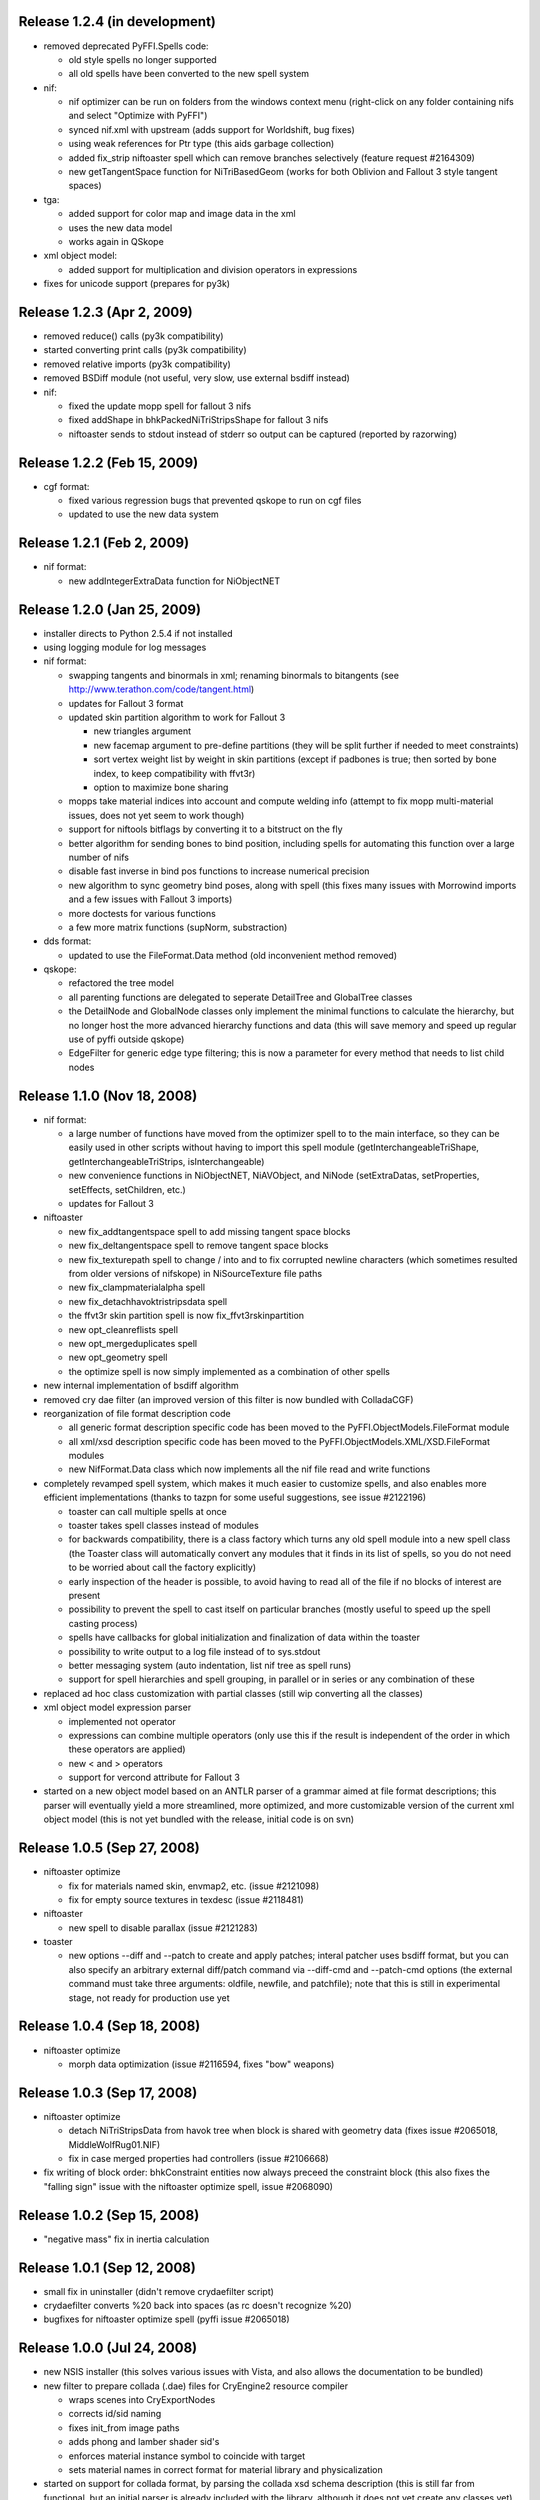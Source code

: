 Release 1.2.4 (in development)
==============================

* removed deprecated PyFFI.Spells code:

  - old style spells no longer supported

  - all old spells have been converted to the new spell system

* nif:

  - nif optimizer can be run on folders from the windows context menu
    (right-click on any folder containing nifs and select "Optimize with PyFFI")

  - synced nif.xml with upstream (adds support for Worldshift, bug fixes)

  - using weak references for Ptr type (this aids garbage collection)

  - added fix_strip niftoaster spell which can remove branches selectively
    (feature request #2164309)

  - new getTangentSpace function for NiTriBasedGeom (works for both Oblivion
    and Fallout 3 style tangent spaces)

* tga:

  - added support for color map and image data in the xml

  - uses the new data model

  - works again in QSkope

* xml object model:

  - added support for multiplication and division operators in expressions

* fixes for unicode support (prepares for py3k)

Release 1.2.3 (Apr 2, 2009)
===========================

* removed reduce() calls (py3k compatibility)

* started converting print calls (py3k compatibility)

* removed relative imports (py3k compatibility)

* removed BSDiff module (not useful, very slow, use external bsdiff instead)

* nif:

  - fixed the update mopp spell for fallout 3 nifs

  - fixed addShape in bhkPackedNiTriStripsShape for fallout 3 nifs

  - niftoaster sends to stdout instead of stderr so output can be captured
    (reported by razorwing)

Release 1.2.2 (Feb 15, 2009)
============================

* cgf format:

  - fixed various regression bugs that prevented qskope to run on cgf files

  - updated to use the new data system

Release 1.2.1 (Feb 2, 2009)
===========================

* nif format:

  - new addIntegerExtraData function for NiObjectNET

Release 1.2.0 (Jan 25, 2009)
============================

* installer directs to Python 2.5.4 if not installed

* using logging module for log messages

* nif format:

  - swapping tangents and binormals in xml; renaming binormals to bitangents
    (see http://www.terathon.com/code/tangent.html)

  - updates for Fallout 3 format

  - updated skin partition algorithm to work for Fallout 3

    + new triangles argument

    + new facemap argument to pre-define partitions (they will be split further
      if needed to meet constraints)

    + sort vertex weight list by weight in skin partitions (except if padbones
      is true; then sorted by bone index, to keep compatibility with ffvt3r)

    + option to maximize bone sharing

  - mopps take material indices into account and compute welding info
    (attempt to fix mopp multi-material issues, does not yet seem to work though)

  - support for niftools bitflags by converting it to a bitstruct on the fly

  - better algorithm for sending bones to bind position, including spells for
    automating this function over a large number of nifs

  - disable fast inverse in bind pos functions to increase numerical precision

  - new algorithm to sync geometry bind poses, along with spell (this fixes
    many issues with Morrowind imports and a few issues with Fallout 3 imports)

  - more doctests for various functions

  - a few more matrix functions (supNorm, substraction)

* dds format:

  - updated to use the FileFormat.Data method (old inconvenient method removed)

* qskope:

  - refactored the tree model

  - all parenting functions are delegated to seperate DetailTree and GlobalTree
    classes

  - the DetailNode and GlobalNode classes only implement the minimal
    functions to calculate the hierarchy, but no longer host the more
    advanced hierarchy functions and data (this will save memory and
    speed up regular use of pyffi outside qskope)

  - EdgeFilter for generic edge type filtering; this is now a
    parameter for every method that needs to list child nodes

Release 1.1.0 (Nov 18, 2008)
============================

* nif format:

  - a large number of functions have moved from the optimizer spell to
    to the main interface, so they can be easily used in other scripts
    without having to import this spell module
    (getInterchangeableTriShape, getInterchangeableTriStrips,
    isInterchangeable)

  - new convenience functions in NiObjectNET, NiAVObject, and NiNode
    (setExtraDatas, setProperties, setEffects, setChildren, etc.)

  - updates for Fallout 3

* niftoaster

  - new fix_addtangentspace spell to add missing tangent space blocks

  - new fix_deltangentspace spell to remove tangent space blocks

  - new fix_texturepath spell to change / into \ and to fix corrupted
    newline characters (which sometimes resulted from older versions of
    nifskope) in NiSourceTexture file paths

  - new fix_clampmaterialalpha spell

  - new fix_detachhavoktristripsdata spell

  - the ffvt3r skin partition spell is now fix_ffvt3rskinpartition

  - new opt_cleanreflists spell

  - new opt_mergeduplicates spell

  - new opt_geometry spell

  - the optimize spell is now simply implemented as a combination of other
    spells

* new internal implementation of bsdiff algorithm

* removed cry dae filter (an improved version of this filter is now
  bundled with ColladaCGF)

* reorganization of file format description code

  - all generic format description specific code has been moved to the
    PyFFI.ObjectModels.FileFormat module

  - all xml/xsd description specific code has been moved to the
    PyFFI.ObjectModels.XML/XSD.FileFormat modules

  - new NifFormat.Data class which now implements all the nif file read and
    write functions

* completely revamped spell system, which makes it much easier to customize
  spells, and also enables more efficient implementations (thanks to tazpn for
  some useful suggestions, see issue #2122196)

  - toaster can call multiple spells at once

  - toaster takes spell classes instead of modules

  - for backwards compatibility, there is a class factory which turns any old
    spell module into a new spell class (the Toaster class will automatically
    convert any modules that it finds in its list of spells, so you do not need
    to be worried about call the factory explicitly)

  - early inspection of the header is possible, to avoid having to read all of
    the file if no blocks of interest are present

  - possibility to prevent the spell to cast itself on particular branches
    (mostly useful to speed up the spell casting process)

  - spells have callbacks for global initialization and finalization of
    data within the toaster

  - possibility to write output to a log file instead of to sys.stdout

  - better messaging system (auto indentation, list nif tree as spell runs)

  - support for spell hierarchies and spell grouping, in parallel or in series
    or any combination of these

* replaced ad hoc class customization with partial classes (still wip
  converting all the classes)

* xml object model expression parser

  - implemented not operator

  - expressions can combine multiple operators (only use this if the result
    is independent of the order in which these operators are applied)

  - new < and > operators

  - support for vercond attribute for Fallout 3

* started on a new object model based on an ANTLR parser of a grammar aimed at
  file format descriptions; this parser will eventually yield a more streamlined,
  more optimized, and more customizable version of the current xml object model
  (this is not yet bundled with the release, initial code is on svn)

Release 1.0.5 (Sep 27, 2008)
============================

* niftoaster optimize

  - fix for materials named skin, envmap2, etc. (issue #2121098)

  - fix for empty source textures in texdesc (issue #2118481)

* niftoaster

  - new spell to disable parallax (issue #2121283)

* toaster

  - new options --diff and --patch to create and apply patches; interal
    patcher uses bsdiff format, but you can also specify an arbitrary
    external diff/patch command via --diff-cmd and --patch-cmd options
    (the external command must take three arguments: oldfile, newfile,
    and patchfile); note that this is still in experimental stage, not ready
    for production use yet

Release 1.0.4 (Sep 18, 2008)
============================

* niftoaster optimize

  - morph data optimization (issue #2116594, fixes "bow" weapons)

Release 1.0.3 (Sep 17, 2008)
============================

* niftoaster optimize

  - detach NiTriStripsData from havok tree when block is
    shared with geometry data (fixes issue #2065018, MiddleWolfRug01.NIF)

  - fix in case merged properties had controllers (issue #2106668)

* fix writing of block order: bhkConstraint entities now always preceed the
  constraint block (this also fixes the "falling sign" issue with the niftoaster
  optimize spell, issue #2068090)

Release 1.0.2 (Sep 15, 2008)
============================

* "negative mass" fix in inertia calculation

Release 1.0.1 (Sep 12, 2008)
============================

* small fix in uninstaller (didn't remove crydaefilter script)

* crydaefilter converts %20 back into spaces (as rc doesn't recognize %20)

* bugfixes for niftoaster optimize spell (pyffi issue #2065018)

Release 1.0.0 (Jul 24, 2008)
============================

* new NSIS installer (this solves various issues with Vista, and also
  allows the documentation to be bundled)

* new filter to prepare collada (.dae) files for CryEngine2 resource compiler

  - wraps scenes into CryExportNodes

  - corrects id/sid naming

  - fixes init_from image paths

  - adds phong and lamber shader sid's

  - enforces material instance symbol to coincide with target

  - sets material names in correct format for material library and
    physicalization

* started on support for collada format, by parsing the collada xsd schema
  description (this is still far from functional, but an initial parser is
  already included with the library, although it does not yet create any
  classes yet)

* fully optimal mopp generation for Oblivion (using the NifTools mopper.exe
  which is a command line utility that calls the mopp functions in the havok
  library, credit for writing the original wrapper goes to tazpn)

* minor updates to the nif.xml format description

* refactoring: library reorganized and some interfaces have been
  unified, also a lot of code duplication has been reduced; see
  README.TXT for more details on how to migrate from 0.x.x to 1.x.x

  - main format classes PyFFI.XXX have been moved to PyFFI.Formats.XXX

  - "XxxFormat.getVersion(cls, stream)" now always returns two
    integers, version and user_version

  - "XxxFormat.read(self, stream, version, user_version, ...)" for all
    formats

  - "XxxFormat.write(self, stream, version, user_version, \*readresult, ...)"
    for all formats

  - in particular, CGF format game argument removed from read and
    write functions, but there are new CgfFormat.getGame and
    CgfFormat.getGameVersion functions to convert between (version,
    user_version) and game

  - also for the CGF format, take care that getVersion no longer
    returns the file type. It is returned with the CgfFormat.read
    function, however there is a new CgfFormat.getFileType function, if
    you need to know the file type but you don't want to parse the whole
    file

  - all XxxFormat classes derive from XmlFileFormat base class

  - common nameAttribute, walk, and walkFile functions

  - XxxTester modules have been moved to PyFFI.Spells.XXX, along with a much
    improved PyFFI.Spells module for toasters with loads of new options

  - some other internal code has been moved around

    + qskopelib -> PyFFI.QSkope
    + PyFFI.Bases -> PyFFI.ObjectModels.XML

  - a lot more internal code reorganization is in progress...

* much documentation has been added and improved

Release 0.11.0 (Jun 16, 2008)
=============================

* nif:

  - fixed updateTangentSpace for nifs with zero normals

* cfg:

  - a lot of new physics stuff: MeshPhysicsDataChunk mostly decoded (finally!!)

  - fixes for reading and writing caf files (they are missing controller
    headers)

  - activated BoneMeshChunk and BoneInitialPosChunk for Crysis

* tga:

  - improved tga file detection heuristic

Release 0.10.10 (Jun 8, 2008)
=============================

* nif:

  - minor updates in xml

  - NiPixelData saveAsDDS function now also writes DXT compressed formats,
    that is, pixel formats 4, 5, and 6 (contributed by taarna23)

  - fixed nifoptimize for nifs with particle systems (niftools issue #1965936)

  - fixed nifoptimize for nifs with invalid normals (niftools issue #1987506)

Release 0.10.9 (May 27, 2008)
=============================

* nif:

  - bspline interpolator fix if no keys

  - fixed bspline scale bug

Release 0.10.8 (Apr 13, 2008)
=============================

* cgf:

  - more decoded of the mesh physics data chunk

* nif:

  - scaling for constraints

  - ported the A -> B spell from nifskope (see the new getTransformAB and
    updateAB methods)

Release 0.10.7 (Apr 5, 2008)
============================

* cgf:

  - indices are unsigned shorts now (fixes geometry corruption on import of
    large models)

  - MeshChunk.setGeometry gives useful error message if number of vertices is
    too large

* nif:

  - nif.xml has minor updates in naming

  - added NiBSplineData access functions (experimental, interface could still
    change)

  - started on support for compressed B-spline data

  - fixed block order writing of bhkConstraints

Release 0.10.6 (Mar 30, 2008)
=============================

* tga: added missing xml file

* nif:

  - removed some question marks so the fields can be accessed easily in python
    interface

  - ControllerLink and StringPalette functions and doctests

  - quaternion functions in Matrix33 and Matrix44

  - new bspline modules (still to implement later)

  - fixed NiTransformInterpolator scaling bug

* cgf:

  - use tempfile for write test

* quick install batch file for windows

Release 0.10.5 (Mar 27, 2008)
=============================

* qskope: make bitstructs editable

* cgf:

  - MeshChunk functions to get vertex colors (game independent).

  - Set vertex colors in setGeometry function.

Release 0.10.4 (Mar 26, 2008)
=============================

* cgf:

  - fixed tangent space doctest

  - setGeometry argument sanity checking

  - setGeometry fix for empty material list

  - setGeometry tangent space update fix if there are no uvs

Release 0.10.3 (Mar 24, 2008)
=============================

* added support for the TGA format

* tangentspace:

  - validate normals before calculating tangents

  - added new option to get orientation of tangent space relative to texture
    space (Crysis needs to know about this)

* installer detects Maya 2008 and copies relevant files to Maya Python
  directory for the Maya scripts to work

* cgf:

  - tangent space cgftoaster

  - new MeshChunk updateTangentSpace function


Release 0.10.2 (Mar 22, 2008)
=============================

* cgf:

  - fixed "normals" problem by setting last component of tangents to -1.0

  - meshchunk function to get all material indices, per triangle (game
    independent)

  - scaling fixes for datastreamchunk, meshchunk, and meshsubsetschunk

  - fixed version of BreakablePhysicsChunk

  - a few new findings in decoding the physics data (position and rotation)

Release 0.10.1 (Mar 21, 2008)
=============================

* cgf:

  - some minor xml updates

  - setGeometry function for MeshChunk to set geometry for both Far Cry and
    Crysis in a unified way

  - uv.v opengl flip fix for Crysis MeshChunk data

* MathUtils: new function to calculate bounding box, center, and radius

* qskope: fixed bug which prevented setting material physics type to NONE

Release 0.10.0 (Mar 8, 2008)
============================

* cgf: ported A LOT of stuff from the Crysis Mod SDK 1.2; the most common
  CE2 chunks now read and write successfully

Release 0.9.3 (Mar 7, 2008)
===========================

* cgf:

  - decoded a lot of geometry data

    + vertices
    + normals
    + vertex colors
    + uvs
    + mesh material info

  - started decoding many other chunk types

  - added chr chunk types so files containing them can be processed (the data
    is ignored)

  - started adding functions to MeshChunk to have unified access to geometry
    data for both Far Cry and Crysis cgf files

* windows installer registers chr extension with qskope

Release 0.9.2 (Feb 26, 2008)
============================

* full support for the xml enum tag type, with improved editor in qskope

* new common string types (shared between cgf and nif formats)

  - null terminated

  - fixed sized

  - variable sized starting with integer describing length

* qskope: no more duplicate ptr refs in global view

* qskope: refactored delegate editor system to be more transparent and much
  easier to extend

* cgf: crysis chunks have been partially decoded (still very much wip)

* cgf: added extra chunk size check on read to aid decoding

* dds: register dds extension with qskope on windows install

* nif: nifoptimize clamps material alpha to [0,1]

Release 0.9.1 (Feb 22, 2008)
============================

* full support for the xml bitstruct tag (for types that contain bit flags)

* added PyFFI.Formats.DDS library for dds file format

* nif: new function for NiPixelData to save image as dds file

* niftoaster: script for exporting images from NiPixelData blocks

* nifoptimize:

  - merge identical shape data blocks

  - remove empty NiNode children

  - update skin partition only if block already exists

Release 0.9.0 (Feb 11, 2008)
============================

* added PyFFI.Formats.KFM library for kfm file format

* cgf.xml and nif.xml updates

* new qBlockParent function to assign parents if the parent block does not
  contain a reference to the child, but the child contains a reference to the
  parent (as in MeshMorphTargetChunk and BoneInitialPosChunk)

* QSkope: root blocks sorted by reference number

* QSkope: added kfm format

* niftexdump: bug fixed when reading nifs that have textures without source

Release 0.8.2 (Jan 28, 2008)
============================

* fixed installer bug (nifoptimize would not launch from context menu)

* qskope:

  - handle back-references and shared blocks

  - blocks are now numbered

  - improved display references


Release 0.8.1 (Jan 27, 2008)
============================

* deep copy for structs and arrays

* nifoptimize:

  - detects cases where triangulated geometry performs better than stripified
    geometry (fixes a performance issue with non-smooth geometry reported by
    Lazarus)

  - can now also optimize NiTriShapes

  - throws away empty and/or duplicate children in NiNode lists

Release 0.8.0 (Jan 27, 2008)
============================

* qskope: new general purpose tool for visualizing files loaded with PyFFI

* cgf: corrected the bool implementation (using True/False rather than an int)

* nif: many xml updates, support for Culpa Innata, updates for emerge demo

* support for forward declaration of types (required for UnionBV)

* PyFFI.__hexversion__ for numeric represenation of the version number

Release 0.7.5 (Jan 14, 2008)
============================

* added a DTD for the 'fileformat' document type, to validate the xml

* bits tag for bitstructs, instead of add tag, to allow validation

* cgf: write the chunk header table at start, for crysis

* nifoptimize:

  - new command line option '-x' to exclude blocks per type

  - fixes corrupted texture paths (that is, files that got corrupted with
    nifskope 1.0 due to the \\r \\n bug)

  - on windows, the script can now be called from the .nif context menu

  - accept both lower and upper case 'y' for confirmation

  - new command line option '-p' to pause after run

* niftoaster: fix reporting of file size difference in readwrite test

* bug fixed when writing nifs of version <= 3.1

* support for multiple 'Top Level Object' (roots) for nifs of version <= 3.1

* various xml fixes

  - new version 20.3.0.2 from emerge demo

  - NiMeshPSysData bugfix and simplification

  - replaced NiTimeController Target with unknown int to cope with invalid
    pointers in nif versions <= 3.1

* fixed bug nifmakehsl.py script

* fixed bug in nifdump.py script

* new post installation script for installing/uninstalling registry keys

Release 0.7.4 (Dec 26, 2007)
============================

* fix in nif xml for a long outstanding issue which caused some nifs with mopp
  shapes to fail

* fixed file size check bug in readwrite test for nif and cgf

* initial read and write support for crysis cgf files

* support for versions in structs

* updates for controller key types 6, 9, and 10, in cgf xml

Release 0.7.3 (Dec 13, 2007)
============================

* nif: fixed error message when encountering empty block type

* nif: dump script with block selection feature

* cgf: fix transform errors, ported matrix and vector operations from nif
  library

Release 0.7.2 (Dec 3, 2007)
===========================

* NifTester: new raisereaderror argument which simplifies the older system and
  yields more instructive backtraces

* nif: better support for recent nif versions, if block sizes do not match
  with the number of bytes read then the bytes are skipped and a warning is
  printed, instead of raising an exception

Release 0.7.1 (Nov 27, 2007)
============================

* nif: fixed applyScale in bhkRigidBody

Release 0.7 (Nov 19, 2007)
==========================

* fixed a problem locating the customized functions for Fedora 8 python which 
  does not look in default locations besides sys.path

* new vector and matrix library under Utils (for internal use)

* new quick hull library for computing convex hulls

* new inertia library for computing mass, center of gravity, and inertia
  tensors of solid and hollow objects

* nif: fixed order of bhkCollisionObject when writing nif files

* nif: new bhkRigidBody function for updating inertia, center of gravity, and
  mass, for all types of primitives

Release 0.6 (Nov 3, 2007)
=========================

* nifoptimize removes duplicate property blocks

* reduced memory footprint in skin data center and radius calculation for the
  nif format

* new option to ignore strings when calculating hash

* code has been cleaned up using pylint

* added a lot more documentation

* refactored all common functions to take \*\*kwargs as argument

* read and write functions have the file stream as first non-keyword argument

* refactored and simplified attribute parsing, using a common
  _filteredAttributeList method used by all methods that need to parse
  attributes; the version and user_version checks are now also consistent over
  all functions (i.e. getRefs, getLinks, etc.)

* added more doctests

Release 0.5.2 (Oct 25, 2007)
============================

* added hash functions (useful for identifying and comparing objects)

Release 0.5.1 (Oct 19, 2007)
============================

* fixed a bug in the nif.xml file which prevented Oblivion skeleton.nif files
  to load

Release 0.5 (Oct 19, 2007)
==========================

* new functions to get block size

* various small bugs fixed

* nif: support for new versions (20.2.0.6, 20.2.0.7, 20.2.0.8, 20.3.0.3,
  20.3.0.6, 20.3.0.9)

* nif: block sizes are now also written to the nif files, improving support
  for writing 20.2.0.7+ nif versions

* nif: fixed flattenSkin bug (reported by Kikai)

Release 0.4.9 (Oct 13, 2007)
============================

* nif: nifoptimize no longer raises an exception on test errors, unless you
  pass the -r option

* nif: nifoptimize will try to restore the original file if something goes 
  wrong during write, so - in theory - it should no longer leave you with 
  corrupt nifs; still it is recommended to keep your backups around just in case

* nif: niftesters recoded to accept arbitrary argument dictionaries; this
  could cause incompatibilities for people writing their own scripts, but the
  upgrade to the new system is fairly simple: check the niftemplate.py script

* nif: fixed bug in updateTangentSpace which caused an exception when uvs or
  normals were not present

* nif: doctest for unsupported blocks in nifs

Release 0.4.8 (Oct 7, 2007)
===========================

* cgf: MeshMorphTargetChunk is now supported too

* nif: new script (niftexdump.py) to dump texture and material info

* nif: added template script for quickly writing new nif scripts

Release 0.4.7 (Oct 4, 2007)
===========================

* nif: new optimizer script

Release 0.4.6 (Sep 29, 2007)
============================

* nif and cgf documentation improved

* added a number of new doctests

* nif: new scripts

  - niftoaster.py for testing and modifying nif files (contributed by wz)

  - nifvisualizer.py for visualizing nif blocks (contributed by wz)

  - nifmakehsl.py for making hex workshop structure libraries for all nif
    versions

* nif: bundling NifVis and NifTester modules so you can make your own nif
  toasters and visualizers

* nif: fixed rare issue with skin partition calculation

* cgf: new script

  - cgftoaster.py for testing and modifying cgf files (similar to niftoaster.py)

* cgf: bundling CgfTester module so you can make your own cgf toasters

* cgf: various xml bugs fixed

* cgf: write support improved (but not entirely functional yet)

* cgf: material chunk custom function for extraction material shader and script

* Expression.py: support for empty string check in condition
	
Release 0.4.5 (Sep 16, 2007)
============================

* issue warning message instead of raising exception for improper rotation
  matrix in setScaleRotationTranslation

* fixed skin partition bug during merge

* skin partition bone index padding and sorting for Freedom Force vs. the 3rd
  Reich

Release 0.4.4 (Sep 2, 2007)
===========================

* added mopp parser and simple mopp generator

Release 0.4.3 (Aug 17, 2007)
============================

* fixed bug that occurred if userver = 0 in the xml (fixes geometry morph data
  in NIF versions 20.0.0.4 and up)

* NIF:

  - tree() function has been extended

  - some minor cleanups and more documentation

Release 0.4.2 (Aug 15, 2007)
============================

* kwargs for getRefs

* NIF:

  - fixed bug in skin partition calculation

  - when writing nif files the refs are written in sequence (instead of the
    links, so missing links will yield an exception, which is a good thing)

  - new functions to get list of extra data blocks and to add effect

Release 0.4.1 (Aug 14, 2007)
============================

* NIF:

  - new function to add collision geometries to packed tristripsshape

  - fixed bug in bhkListShape.addShape

Release 0.4 (Aug 12, 2007)
==========================

* NIF:

  - new function updateBindPosition in NiGeometry to fix a geometry rest
    position from current bone positions

  - removed deprecated functions

  - (!) changed interface of addBone, no longer takes "transform" argument; use
    the new function updateBindPosition instead

Release 0.3.4 (Aug 11, 2007)
============================

* improved documentation

* fixed the 'in' operator in Bases/Array.py

* NIF:

  - doctest for NiNode

  - flatten skin fix for skins that consist of multiple shapes

  - support for the most common oblivion havok blocks

Release 0.3.3 (Aug 8, 2007)
===========================

* NIF:

  - fixed a bug in the skin center and radius calculation

  - added copy function to Vector3

  - fixed NiGeometry doctest

Release 0.3.2 (Aug 7, 2007)
===========================

* simplified interface (still wip) by using keyword arguments for common
  functions such as read and write

* NIF:

  - fix for skin partition blocks in older nif versions such as
    Freedom Force vs. 3rd Reich

  - support for triangle skin partitions

  - added stitchstrips option for skin partitions

  - added a NiGeometry function to send bones to bind pose

Release 0.3.1 (Aug 6, 2007)
===========================

* NIF:

  - new function for getting geometry skin deformation in rest pose

  - old rest pose functions are deprecated and will be removed from a future
    release

Release 0.3 (Aug 2, 2007)
=========================

* NIF:

  - fixed an issue with writing skeleton.nif files

* CGF:

  - reading support for the most common blocks in static cgf files;
    experimental

Release 0.2.1 (Jul 29, 2007)
============================

* NIF:

  - fixed bug in getTransform

  - new option in findChain to fix block type

Release 0.2 (Jul 29, 2007)
==========================

* fixed argument passing when writing arrays

* NIF: added getControllers function to NiObjectNET

Release 0.1 (Jul 22, 2007)
==========================

* bug fixed when writing array of strings

* NIF

  - new function to add bones

  - XML update, supports newer versions from Emerge Demo

Release 0.0 (Jul 7, 2007)
=========================

* first public release
